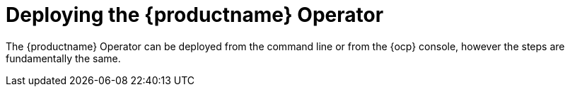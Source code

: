 :_content-type: REFERENCE
[id="operator-deploy"]
= Deploying the {productname} Operator

The {productname} Operator can be deployed from the command line or from the {ocp} console, however the steps are fundamentally the same.









